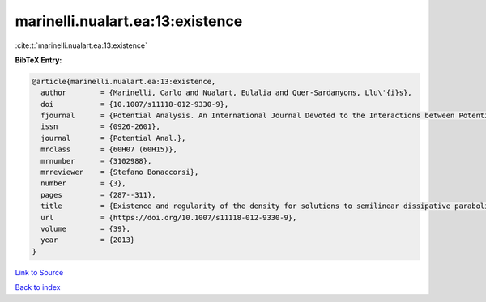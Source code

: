 marinelli.nualart.ea:13:existence
=================================

:cite:t:`marinelli.nualart.ea:13:existence`

**BibTeX Entry:**

.. code-block:: bibtex

   @article{marinelli.nualart.ea:13:existence,
     author        = {Marinelli, Carlo and Nualart, Eulalia and Quer-Sardanyons, Llu\'{i}s},
     doi           = {10.1007/s11118-012-9330-9},
     fjournal      = {Potential Analysis. An International Journal Devoted to the Interactions between Potential Theory, Probability Theory, Geometry and Functional Analysis},
     issn          = {0926-2601},
     journal       = {Potential Anal.},
     mrclass       = {60H07 (60H15)},
     mrnumber      = {3102988},
     mrreviewer    = {Stefano Bonaccorsi},
     number        = {3},
     pages         = {287--311},
     title         = {Existence and regularity of the density for solutions to semilinear dissipative parabolic {SPDE}s},
     url           = {https://doi.org/10.1007/s11118-012-9330-9},
     volume        = {39},
     year          = {2013}
   }

`Link to Source <https://doi.org/10.1007/s11118-012-9330-9},>`_


`Back to index <../By-Cite-Keys.html>`_
